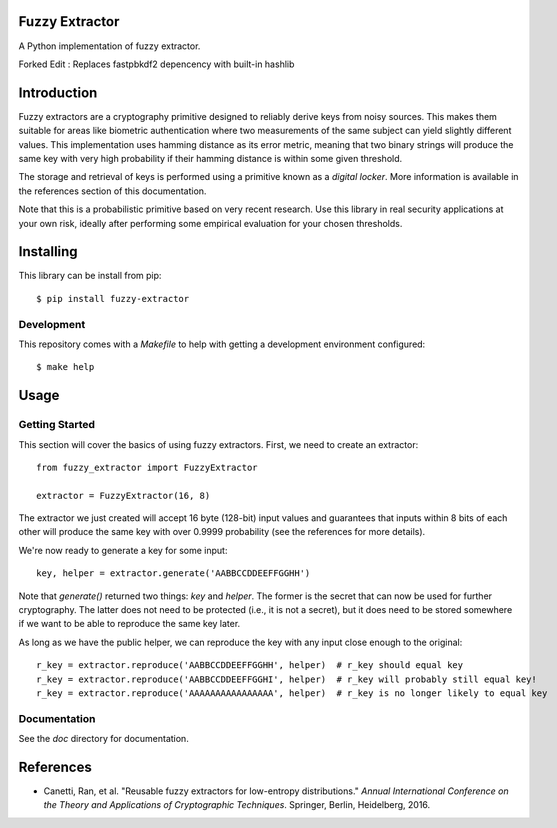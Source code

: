 Fuzzy Extractor
===============

A Python implementation of fuzzy extractor.

Forked Edit : Replaces fastpbkdf2 depencency with built-in hashlib

Introduction
============

Fuzzy extractors are a cryptography primitive designed to reliably derive keys
from noisy sources. This makes them suitable for areas like biometric
authentication where two measurements of the same subject can yield slightly
different values. This implementation uses hamming distance as its error
metric, meaning that two binary strings will produce the same key with very
high probability if their hamming distance is within some given threshold.

The storage and retrieval of keys is performed using a primitive known as a
*digital locker*. More information is available in the references section of
this documentation.

Note that this is a probabilistic primitive based on very recent research. Use
this library in real security applications at your own risk, ideally after
performing some empirical evaluation for your chosen thresholds.

Installing
==========

This library can be install from pip::

    $ pip install fuzzy-extractor

Development
-----------

This repository comes with a `Makefile` to help with getting a development
environment configured::

    $ make help

Usage
=====

Getting Started
---------------

This section will cover the basics of using fuzzy extractors. First, we need
to create an extractor::

    from fuzzy_extractor import FuzzyExtractor
    
    extractor = FuzzyExtractor(16, 8)

The extractor we just created will accept 16 byte (128-bit) input values and
guarantees that inputs within 8 bits of each other will produce the same key
with over 0.9999 probability (see the references for more details).

We're now ready to generate a key for some input::

    key, helper = extractor.generate('AABBCCDDEEFFGGHH')

Note that `generate()` returned two things: `key` and `helper`. The former is
the secret that can now be used for further cryptography. The latter does not
need to be protected (i.e., it is not a secret), but it does need to be stored
somewhere if we want to be able to reproduce the same key later.

As long as we have the public helper, we can reproduce the key with any input
close enough to the original::

    r_key = extractor.reproduce('AABBCCDDEEFFGGHH', helper)  # r_key should equal key
    r_key = extractor.reproduce('AABBCCDDEEFFGGHI', helper)  # r_key will probably still equal key!
    r_key = extractor.reproduce('AAAAAAAAAAAAAAAA', helper)  # r_key is no longer likely to equal key

Documentation
-------------

See the `doc` directory for documentation.

References
==========

- Canetti, Ran, et al. "Reusable fuzzy extractors for low-entropy distributions." *Annual International Conference on the Theory and Applications of Cryptographic Techniques*. Springer, Berlin, Heidelberg, 2016.
